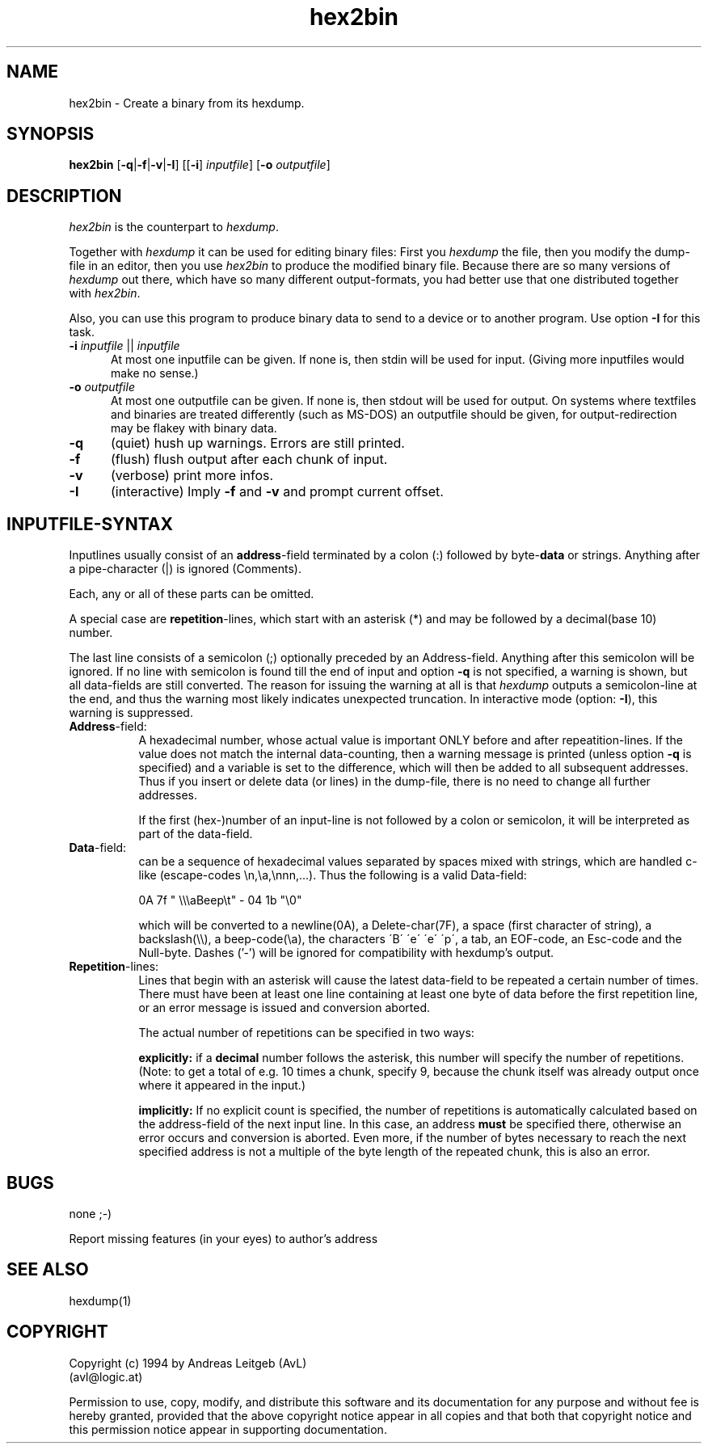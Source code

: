 .\" @(#)hex2bin.man 1.0 2001/05/05; Copyright (c) 2001 - Andreas Leitgeb (AvL) 
.TH hex2bin 1 "5 May 2001"
.SH NAME
hex2bin \- Create a binary from its hexdump.
.SH SYNOPSIS
.B hex2bin
[\fB\-q\fP|\fB\-f\fP|\fB\-v\fP|\fB\-I\fP]
[[\fB\-i\fP] \fIinputfile\fP] [\fB\-o\fP \fIoutputfile\fP] 

.SH DESCRIPTION
.I hex2bin
is the counterpart to \fIhexdump\fP.
.LP
Together with \fIhexdump\fP it can be used for editing binary files:
First you \fIhexdump\fP the file, then you modify the dump-file in an 
editor, then you use \fIhex2bin\fP to produce the modified binary file.
Because there are so many versions of \fIhexdump\fP out there, which 
have so many different output-formats, you had better use that one 
distributed together with \fIhex2bin\fP.
.LP
Also, you can use this program to produce binary data to send to a device
or to another program. Use option \fB\-I\fP for this task.

.sh OPTIONS
.TP 5
\fB-i\fP \fIinputfile\fP || \fIinputfile\fP
At most one inputfile can be given. If none is, then stdin will be used
for input. (Giving more inputfiles would make no sense.)
.TP 5
\fB\-o\fP \fIoutputfile\fP
At most one outputfile can be given. If none is, then stdout will be used
for output. On systems where textfiles and binaries are treated differently
(such as MS-DOS) an outputfile should be given, for output-redirection may 
be flakey with binary data.
.TP 5
.B "\-q"
(quiet) hush up warnings. Errors are still printed.
.TP 5
.B "\-f"
(flush) flush output after each chunk of input. 
.TP 5
.B "\-v"
(verbose) print more infos. 
.TP 5
.B "\-I"
(interactive) Imply \fB-f\fP and \fB-v\fP and prompt current offset.


.SH INPUTFILE-SYNTAX
Inputlines usually consist of an \fBaddress\fP-field terminated by a
colon (:) followed by byte-\fBdata\fP or strings. Anything after a 
pipe-character (|) is ignored (Comments).

Each, any or all of these parts can be omitted.

A special case are \fBrepetition\fP-lines, which start with an 
asterisk (*) and may be followed by a decimal(base 10) number.

The last line consists of a semicolon (;) optionally preceded
by an Address-field.  Anything after this semicolon will be ignored. 
If no line with semicolon is found till the end of input and option 
\fB-q\fP is not specified, a warning is shown, but all data-fields 
are still converted. The reason for issuing the warning at all 
is that \fIhexdump\fP outputs a semicolon-line at the end, and thus
the warning most likely indicates unexpected truncation. In interactive
mode (option: \fB-I\fP), this warning is suppressed.

.TP 8
\fBAddress\fP-field: 
A hexadecimal number, whose actual value is important ONLY before
and after repeatition-lines. If the value does not match the internal 
data-counting, then a warning message is printed (unless option \fB-q\fP
is specified) and a variable is set to the difference, which will then 
be added to all subsequent addresses.  Thus if you insert or delete data 
(or lines) in the dump-file, there is no need to change all further 
addresses.

If the first (hex-)number of an input-line is not followed by a colon
or semicolon, it will be interpreted as part of the data-field.

.TP 8
\fBData\fP-field:
can be a sequence of hexadecimal values separated by spaces
mixed with strings, which are handled c-like (escape-codes \\n,\\a,\\nnn,...).
Thus the following is a valid Data-field:

0A 7f " \\\\\\aBeep\\t" - 04 1b "\\0"

which will be converted to a newline(0A), a Delete-char(7F), a space (first 
character of string), a backslash(\\\\), a beep-code(\\a), the characters
\'B\' \'e\' \'e\' \'p\', a tab, an EOF-code, an Esc-code and the Null-byte.
Dashes ('-') will be ignored for compatibility with hexdump's output.

.TP 8
\fBRepetition\fP-lines:
Lines that begin with an asterisk will cause the latest data-field
to be repeated a certain number of times. There must have been at 
least one line containing at least one byte of data before the 
first repetition line, or an error message is issued and conversion 
aborted.

The actual number of repetitions can be specified in two ways:

\fBexplicitly:\fP
if a \fBdecimal\fP number follows the asterisk, this number will
specify the number of repetitions. (Note: to get a total of e.g. 10 
times a chunk, specify 9, because the chunk itself was already 
output once where it appeared in the input.)

\fBimplicitly:\fP
If no explicit count is specified, the number of repetitions is 
automatically calculated based on the address-field of the next 
input line. In this case, an address \fBmust\fP be specified there, 
otherwise an error occurs and conversion is aborted. Even more, if the 
number of bytes necessary to reach the next specified address is not a 
multiple of the byte length of the repeated chunk, this is also an
error.

.SH BUGS
none  ;-)

Report missing features (in your eyes) to author's address

.SH SEE ALSO
hexdump(1)
.SH COPYRIGHT
Copyright (c) 1994 by   Andreas Leitgeb (AvL) 
.br
(avl@logic.at)
.sp 1

Permission to use, copy, modify, and distribute this software and its
documentation for any purpose and without fee is hereby granted,
provided that the above copyright notice appear in all copies and that
both that copyright notice and this permission notice appear in
supporting documentation. 


